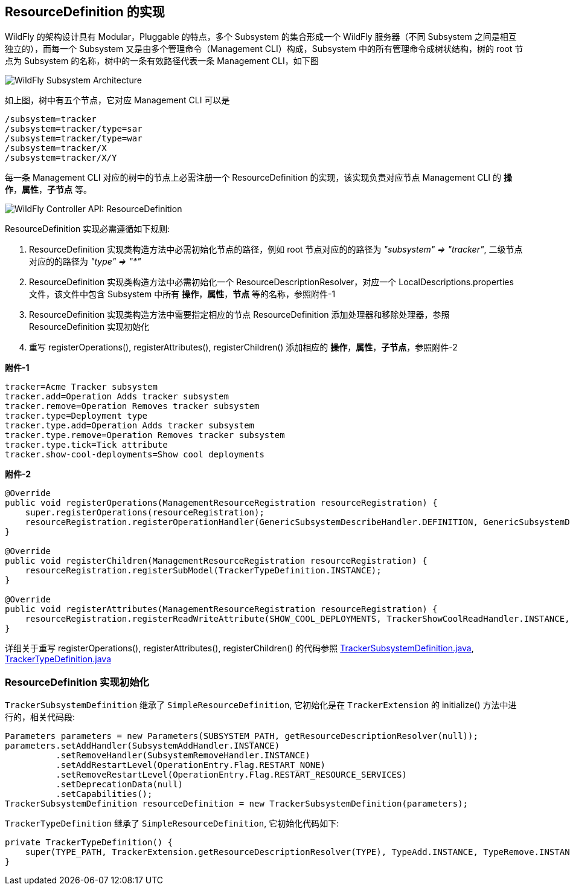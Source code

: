 
== ResourceDefinition 的实现

WildFly 的架构设计具有 Modular，Pluggable 的特点，多个 Subsystem 的集合形成一个 WildFly 服务器（不同 Subsystem 之间是相互独立的），而每一个 Subsystem 又是由多个管理命令（Management CLI）构成，Subsystem 中的所有管理命令成树状结构，树的 root 节点为 Subsystem 的名称，树中的一条有效路径代表一条 Management CLI，如下图

image:img/WildFly_Subsystem_Architecture.png[WildFly Subsystem Architecture]

如上图，树中有五个节点，它对应 Management CLI 可以是

[source,java]
----
/subsystem=tracker
/subsystem=tracker/type=sar
/subsystem=tracker/type=war
/subsystem=tracker/X
/subsystem=tracker/X/Y
----

每一条 Management CLI 对应的树中的节点上必需注册一个 ResourceDefinition 的实现，该实现负责对应节点 Management CLI 的 **操作**，**属性**，**子节点** 等。

image:img/wildfly-controller-resourcedefinition.png[WildFly Controller API: ResourceDefinition]

ResourceDefinition 实现必需遵循如下规则:

1. ResourceDefinition 实现类构造方法中必需初始化节点的路径，例如 root 节点对应的的路径为 _"subsystem" => "tracker"_, 二级节点对应的的路径为 _"type" => "*"_
2. ResourceDefinition 实现类构造方法中必需初始化一个 ResourceDescriptionResolver，对应一个 LocalDescriptions.properties 文件，该文件中包含 Subsystem 中所有 **操作**，**属性**，**节点** 等的名称，参照附件-1 
3. ResourceDefinition 实现类构造方法中需要指定相应的节点 ResourceDefinition 添加处理器和移除处理器，参照 ResourceDefinition 实现初始化
4. 重写 registerOperations(), registerAttributes(), registerChildren() 添加相应的 **操作**，**属性**，**子节点**，参照附件-2

[source,java]
.*附件-1*
----
tracker=Acme Tracker subsystem
tracker.add=Operation Adds tracker subsystem
tracker.remove=Operation Removes tracker subsystem
tracker.type=Deployment type
tracker.type.add=Operation Adds tracker subsystem
tracker.type.remove=Operation Removes tracker subsystem
tracker.type.tick=Tick attribute
tracker.show-cool-deployments=Show cool deployments
----

[source,java]
.*附件-2*
----
@Override
public void registerOperations(ManagementResourceRegistration resourceRegistration) {
    super.registerOperations(resourceRegistration);
    resourceRegistration.registerOperationHandler(GenericSubsystemDescribeHandler.DEFINITION, GenericSubsystemDescribeHandler.INSTANCE);
}

@Override
public void registerChildren(ManagementResourceRegistration resourceRegistration) {
    resourceRegistration.registerSubModel(TrackerTypeDefinition.INSTANCE);
}

@Override
public void registerAttributes(ManagementResourceRegistration resourceRegistration) {
    resourceRegistration.registerReadWriteAttribute(SHOW_COOL_DEPLOYMENTS, TrackerShowCoolReadHandler.INSTANCE, TrackerShowCoolWriteHandler.INSTANCE);
}
----

详细关于重写 registerOperations(), registerAttributes(), registerChildren() 的代码参照 link:acme-subsystem/src/main/java/com/acme/corp/tracker/extension/TrackerSubsystemDefinition.java[TrackerSubsystemDefinition.java], link:acme-subsystem/src/main/java/com/acme/corp/tracker/extension/TrackerTypeDefinition.java[TrackerTypeDefinition.java]

=== ResourceDefinition 实现初始化

`TrackerSubsystemDefinition` 继承了 `SimpleResourceDefinition`, 它初始化是在 `TrackerExtension` 的 initialize() 方法中进行的，相关代码段:

[source,java]
----
Parameters parameters = new Parameters(SUBSYSTEM_PATH, getResourceDescriptionResolver(null));
parameters.setAddHandler(SubsystemAddHandler.INSTANCE)
          .setRemoveHandler(SubsystemRemoveHandler.INSTANCE)
          .setAddRestartLevel(OperationEntry.Flag.RESTART_NONE)
          .setRemoveRestartLevel(OperationEntry.Flag.RESTART_RESOURCE_SERVICES)
          .setDeprecationData(null)
          .setCapabilities();    
TrackerSubsystemDefinition resourceDefinition = new TrackerSubsystemDefinition(parameters);
----

`TrackerTypeDefinition` 继承了 `SimpleResourceDefinition`, 它初始化代码如下:

[source,java]
----
private TrackerTypeDefinition() {
    super(TYPE_PATH, TrackerExtension.getResourceDescriptionResolver(TYPE), TypeAdd.INSTANCE, TypeRemove.INSTANCE);
}
----
